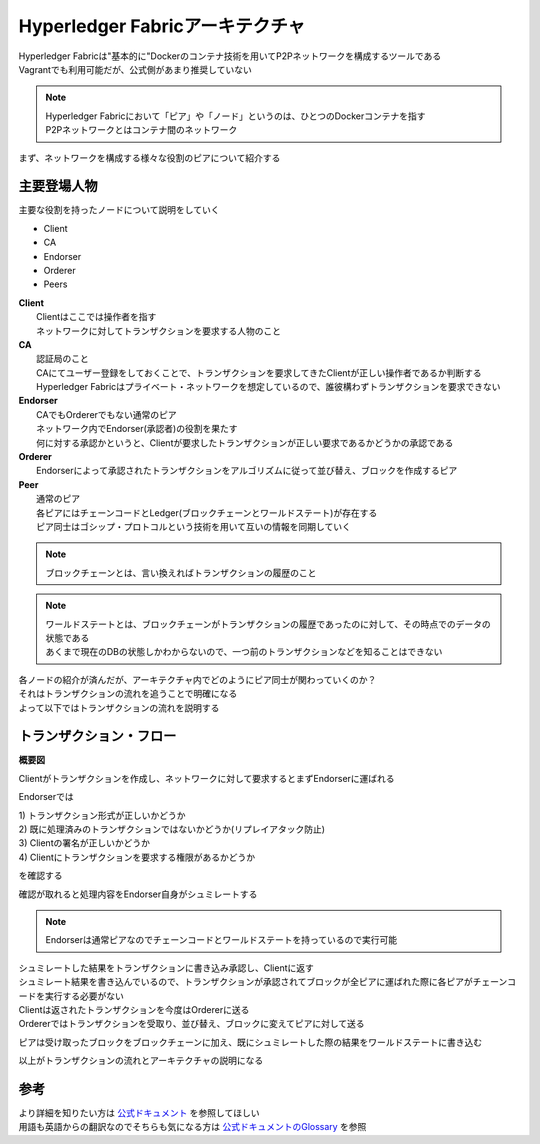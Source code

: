 =======================================
Hyperledger Fabricアーキテクチャ
=======================================

| Hyperledger Fabricは"基本的に"Dockerのコンテナ技術を用いてP2Pネットワークを構成するツールである
| Vagrantでも利用可能だが、公式側があまり推奨していない

.. note::

  | Hyperledger Fabricにおいて「ピア」や「ノード」というのは、ひとつのDockerコンテナを指す
  | P2Pネットワークとはコンテナ間のネットワーク

まず、ネットワークを構成する様々な役割のピアについて紹介する

主要登場人物
============================

主要な役割を持ったノードについて説明をしていく

- Client
- CA
- Endorser
- Orderer
- Peers

| **Client**
|   Clientはここでは操作者を指す
|   ネットワークに対してトランザクションを要求する人物のこと

| **CA**
|   認証局のこと
|   CAにてユーザー登録をしておくことで、トランザクションを要求してきたClientが正しい操作者であるか判断する
|   Hyperledger Fabricはプライベート・ネットワークを想定しているので、誰彼構わずトランザクションを要求できない

| **Endorser**
|   CAでもOrdererでもない通常のピア
|   ネットワーク内でEndorser(承認者)の役割を果たす
|   何に対する承認かというと、Clientが要求したトランザクションが正しい要求であるかどうかの承認である

| **Orderer**
|   Endorserによって承認されたトランザクションをアルゴリズムに従って並び替え、ブロックを作成するピア

| **Peer**
|   通常のピア
|   各ピアにはチェーンコードとLedger(ブロックチェーンとワールドステート)が存在する
|   ピア同士はゴシップ・プロトコルという技術を用いて互いの情報を同期していく

.. note::

  ブロックチェーンとは、言い換えればトランザクションの履歴のこと

.. note::

  | ワールドステートとは、ブロックチェーンがトランザクションの履歴であったのに対して、その時点でのデータの状態である
  | あくまで現在のDBの状態しかわからないので、一つ前のトランザクションなどを知ることはできない

| 各ノードの紹介が済んだが、アーキテクチャ内でどのようにピア同士が関わっていくのか？
| それはトランザクションの流れを追うことで明確になる
| よって以下ではトランザクションの流れを説明する

トランザクション・フロー
===============================

**概要図**

.. image:: ./assets/txflow.png
  :scale: 60%
.. image:: ./assets/txflow2.png
  :scale: 60%

Clientがトランザクションを作成し、ネットワークに対して要求するとまずEndorserに運ばれる

.. image:: ./assets/step1.png
  :scale: 60%

Endorserでは

| 1) トランザクション形式が正しいかどうか
| 2) 既に処理済みのトランザクションではないかどうか(リプレイアタック防止)
| 3) Clientの署名が正しいかどうか
| 4) Clientにトランザクションを要求する権限があるかどうか

を確認する

確認が取れると処理内容をEndorser自身がシュミレートする

.. note::

  Endorserは通常ピアなのでチェーンコードとワールドステートを持っているので実行可能

| シュミレートした結果をトランザクションに書き込み承認し、Clientに返す
| シュミレート結果を書き込んでいるので、トランザクションが承認されてブロックが全ピアに運ばれた際に各ピアがチェーンコードを実行する必要がない

.. image:: ./assets/step2.png
  :scale: 60%

| Clientは返されたトランザクションを今度はOrdererに送る
| Ordererではトランザクションを受取り、並び替え、ブロックに変えてピアに対して送る

.. image:: ./assets/step4.png
  :scale: 60%

.. image:: ./assets/step5.png
  :scale: 60%

ピアは受け取ったブロックをブロックチェーンに加え、既にシュミレートした際の結果をワールドステートに書き込む

.. image:: ./assets/step6.png
  :scale: 60%

以上がトランザクションの流れとアーキテクチャの説明になる

参考
==============
| より詳細を知りたい方は `公式ドキュメント <http://hyperledger-fabric.readthedocs.io/en/latest/arch-deep-dive.html>`_ を参照してほしい
| 用語も英語からの翻訳なのでそちらも気になる方は `公式ドキュメントのGlossary <http://hyperledger-fabric.readthedocs.io/en/latest/glossary.html>`_ を参照
